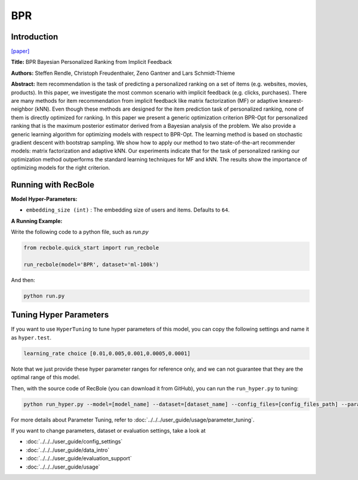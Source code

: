 BPR
===========

Introduction
---------------------

`[paper] <https://dl.acm.org/doi/10.5555/1795114.1795167>`_

**Title:** BPR Bayesian Personalized Ranking from Implicit Feedback

**Authors:** Steffen Rendle, Christoph Freudenthaler, Zeno Gantner and Lars Schmidt-Thieme

**Abstract:** Item recommendation is the task of predicting a personalized ranking on a set of items (e.g. websites, movies, products).
In this paper, we investigate the most common scenario with implicit feedback (e.g. clicks, purchases).
There are many methods for item recommendation from implicit feedback like matrix factorization (MF) or
adaptive knearest-neighbor (kNN). Even though these methods are designed for the item prediction task of personalized
ranking, none of them is directly optimized for ranking. In this paper we present a generic optimization criterion
BPR-Opt for personalized ranking that is the maximum posterior estimator derived from a Bayesian analysis of the problem.
We also provide a generic learning algorithm for optimizing models with respect to BPR-Opt. The learning method is based
on stochastic gradient descent with bootstrap sampling. We show how to apply our method to two state-of-the-art
recommender models: matrix factorization and adaptive kNN. Our experiments indicate that for the task of personalized
ranking our optimization method outperforms the standard learning techniques for MF and kNN. The results show the
importance of optimizing models for the right criterion.

.. image:: ../../../asset/bpr.png
    :width: 500
    :align: center


Running with RecBole
-------------------------

**Model Hyper-Parameters:**

- ``embedding_size (int)`` : The embedding size of users and items. Defaults to ``64``.



**A Running Example:**

Write the following code to a python file, such as `run.py`

.. code:: python

   from recbole.quick_start import run_recbole

   run_recbole(model='BPR', dataset='ml-100k')

And then:

.. code:: bash

   python run.py

Tuning Hyper Parameters
-------------------------

If you want to use ``HyperTuning`` to tune hyper parameters of this model, you can copy the following settings and name it as ``hyper.test``.

.. code:: bash

   learning_rate choice [0.01,0.005,0.001,0.0005,0.0001]

Note that we just provide these hyper parameter ranges for reference only, and we can not guarantee that they are the optimal range of this model.

Then, with the source code of RecBole (you can download it from GitHub), you can run the ``run_hyper.py`` to tuning:

.. code:: bash

	python run_hyper.py --model=[model_name] --dataset=[dataset_name] --config_files=[config_files_path] --params_file=hyper.test

For more details about Parameter Tuning, refer to :doc:`../../../user_guide/usage/parameter_tuning`.


If you want to change parameters, dataset or evaluation settings, take a look at

- :doc:`../../../user_guide/config_settings`
- :doc:`../../../user_guide/data_intro`
- :doc:`../../../user_guide/evaluation_support`
- :doc:`../../../user_guide/usage`